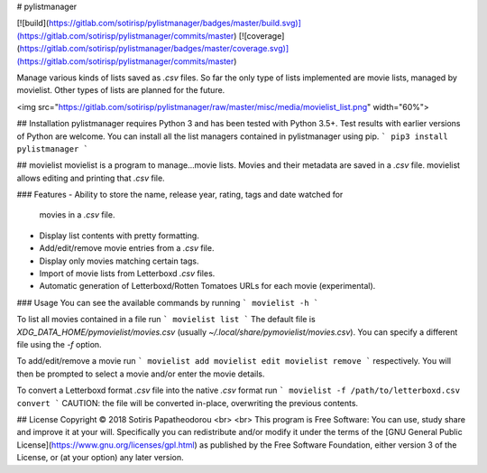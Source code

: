 # pylistmanager

[![build](https://gitlab.com/sotirisp/pylistmanager/badges/master/build.svg)](https://gitlab.com/sotirisp/pylistmanager/commits/master)
[![coverage](https://gitlab.com/sotirisp/pylistmanager/badges/master/coverage.svg)](https://gitlab.com/sotirisp/pylistmanager/commits/master)

Manage various kinds of lists saved as `.csv` files. So far the only type of
lists implemented are movie lists, managed by movielist. Other types of lists
are planned for the future.

<img src="https://gitlab.com/sotirisp/pylistmanager/raw/master/misc/media/movielist_list.png" width="60%">


## Installation
pylistmanager requires Python 3 and has been tested with Python 3.5+. Test
results with earlier versions of Python are welcome. You can install all the
list managers contained in pylistmanager using pip.
```
pip3 install pylistmanager
```


## movielist 
movielist is a program to manage...movie lists. Movies and their metadata are
saved in a `.csv` file. movielist allows editing and printing that `.csv` file.

### Features
- Ability to store the name, release year, rating, tags and date watched for
  movies in a `.csv` file.
- Display list contents with pretty formatting.
- Add/edit/remove movie entries from a `.csv` file.
- Display only movies matching certain tags.
- Import of movie lists from Letterboxd `.csv` files.
- Automatic generation of Letterboxd/Rotten Tomatoes URLs for each movie
  (experimental).

### Usage
You can see the available commands by running
```
movielist -h
```

To list all movies contained in a file run
```
movielist list
```
The default file is `XDG_DATA_HOME/pymovielist/movies.csv` (usually
`~/.local/share/pymovielist/movies.csv`). You can specify a different file
using the `-f` option.

To add/edit/remove a movie run
```
movielist add
movielist edit
movielist remove
```
respectively. You will then be prompted to select a movie and/or enter the
movie details.

To convert a Letterboxd format `.csv` file into the native `.csv` format run
```
movielist -f /path/to/letterboxd.csv convert
```
CAUTION: the file will be converted in-place, overwriting the previous
contents.


## License
Copyright © 2018 Sotiris Papatheodorou
<br>
<br>
This program is Free Software: You can use, study share and improve it at your
will. Specifically you can redistribute and/or modify it under the terms of the
[GNU General Public License](https://www.gnu.org/licenses/gpl.html) as
published by the Free Software Foundation, either version 3 of the License, or
(at your option) any later version.



